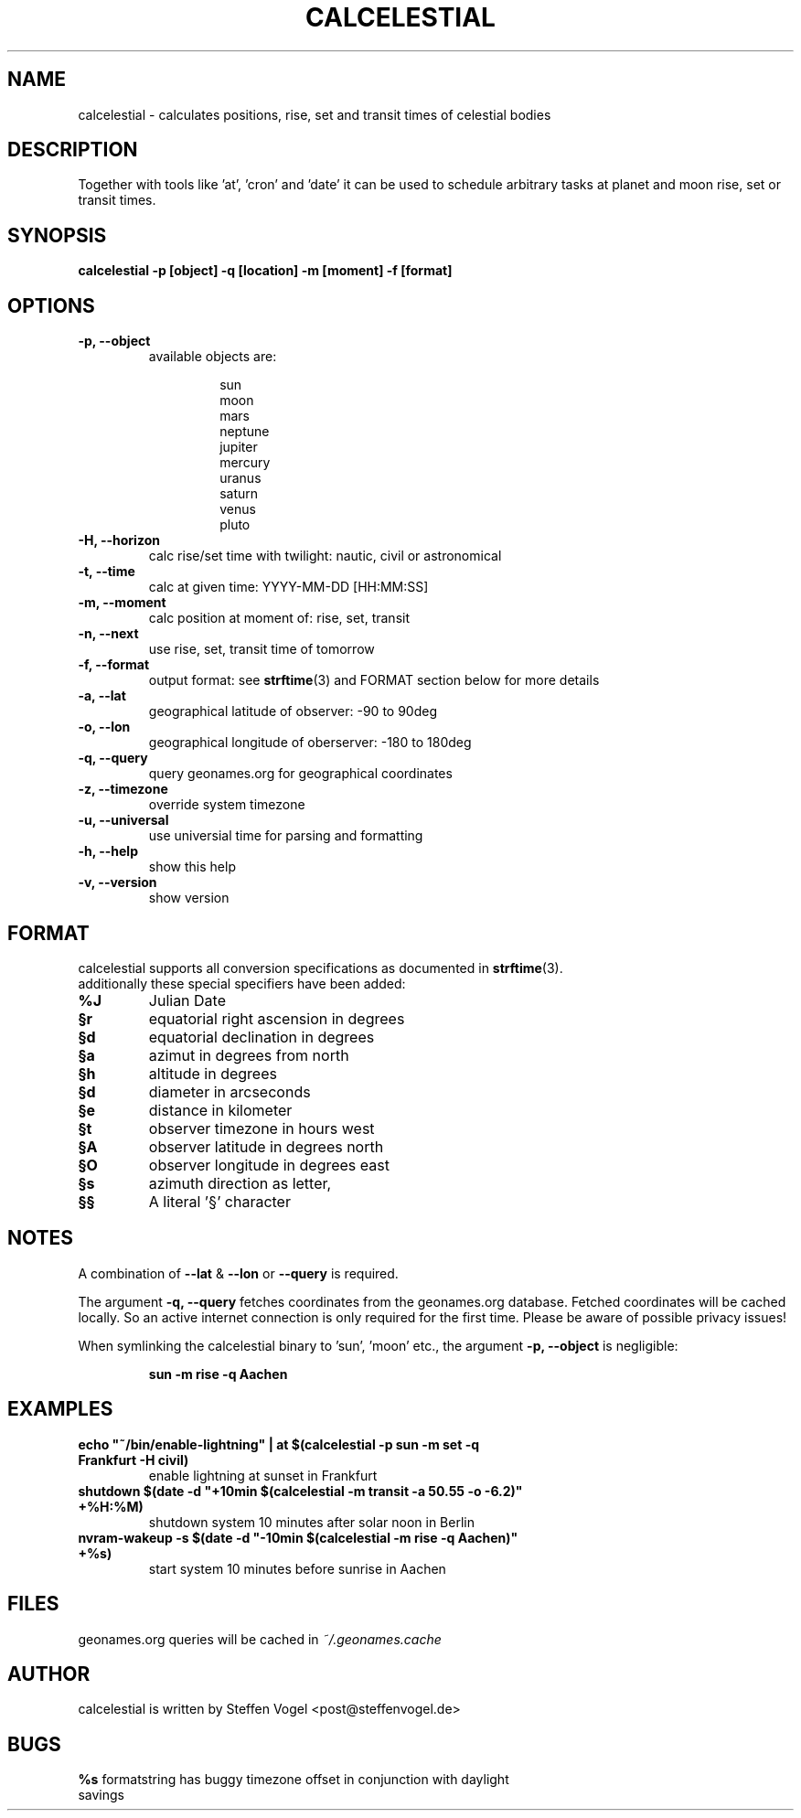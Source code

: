 .TH CALCELESTIAL "1" "May 2013" "calcelestial 0.1" "User Commands"
.SH NAME
calcelestial - calculates positions, rise, set and transit times of celestial bodies
.SH DESCRIPTION
Together with tools like 'at', 'cron' and 'date' it can be used to schedule arbitrary tasks at planet and moon rise, set or transit times.
.SH SYNOPSIS
.B calcelestial -p [object] -q [location] -m [moment] -f [format]
.SH OPTIONS
.TP
.B -p, --object
available objects are:
.IP
.RS
.RS
sun
.br
moon
.br
mars
.br
neptune
.br
jupiter
.br
mercury
.br
uranus
.br
saturn
.br
venus
.br
pluto
.RE
.RE
.TP
.B -H, --horizon
calc rise/set time with twilight: nautic, civil or astronomical
.TP
.B -t, --time
calc at given time: YYYY-MM-DD [HH:MM:SS]
.TP
.B -m, --moment
calc position at moment of: rise, set, transit
.TP
.B -n, --next
use rise, set, transit time of tomorrow
.TP
.B -f, --format
output format: see \fBstrftime\fR(3) and FORMAT section below for more details
.TP
.B -a, --lat
geographical latitude of observer: -90 to 90deg
.TP
.B -o, --lon
geographical longitude of oberserver: -180 to 180deg
.TP
.B -q, --query
query geonames.org for geographical coordinates
.TP
.B -z, --timezone
override system timezone
.TP
.B -u, --universal
use universial time for parsing and formatting
.TP
.B -h, --help
show this help
.TP
.B -v, --version
show version
.PP
.SH FORMAT
calcelestial supports all conversion specifications as documented in \fBstrftime\fR(3).
.br
additionally these special specifiers have been added:
.TP
.B %J
Julian Date
.TP
.B §r
equatorial right ascension in degrees
.TP
.B §d
equatorial declination in degrees
.TP
.B §a
azimut in degrees from north
.TP
.B §h
altitude in degrees
.TP
.B §d
diameter in arcseconds
.TP
.B §e
distance in kilometer
.TP
.B §t
observer timezone in hours west
.TP
.B §A
observer latitude in degrees north
.TP
.B §O
observer longitude in degrees east
.TP
.B §s
azimuth direction as letter, 
.TP
.B §§
A literal '§' character
.SH NOTES
.P
A combination of \fB--lat\fR & \fB--lon\fR or \fB--query\fR is required.
.P
The argument \fB-q, --query\fR fetches coordinates from the geonames.org database. Fetched coordinates will be cached locally. So an active internet connection is only required for the first time.
Please be aware of possible privacy issues!
.P
When symlinking the calcelestial binary to 'sun', 'moon' etc., the argument \fB-p, --object\fR is negligible:
.IP
.B sun -m rise -q Aachen
.SH EXAMPLES
.TP
\fBecho "~/bin/enable-lightning" | at $(calcelestial -p sun -m set -q Frankfurt -H civil)\fR
enable lightning at sunset in Frankfurt
.TP
\fBshutdown $(date -d "+10min $(calcelestial -m transit -a 50.55 -o -6.2)" +%H:%M)\fR
shutdown system 10 minutes after solar noon in Berlin
.TP
\fBnvram-wakeup -s $(date -d "-10min $(calcelestial -m rise -q Aachen)" +%s)\fR
start system 10 minutes before sunrise in Aachen
.SH FILES
geonames.org queries will be cached in \fI~/.geonames.cache\fR
.SH AUTHOR
calcelestial is written by Steffen Vogel <post@steffenvogel.de>
.SH BUGS
.TP
\fB%s\fR formatstring has buggy timezone offset in conjunction with daylight savings
